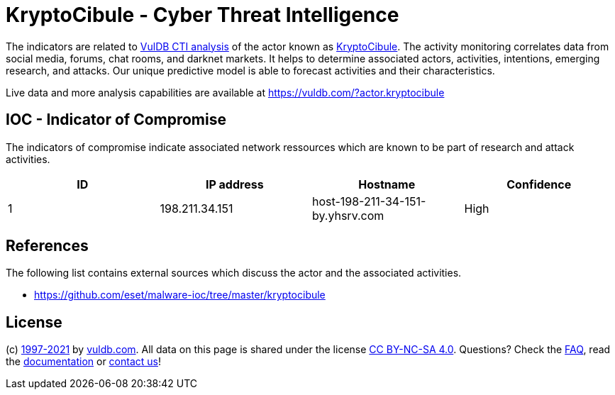 = KryptoCibule - Cyber Threat Intelligence

The indicators are related to https://vuldb.com/?doc.cti[VulDB CTI analysis] of the actor known as https://vuldb.com/?actor.kryptocibule[KryptoCibule]. The activity monitoring correlates data from social media, forums, chat rooms, and darknet markets. It helps to determine associated actors, activities, intentions, emerging research, and attacks. Our unique predictive model is able to forecast activities and their characteristics.

Live data and more analysis capabilities are available at https://vuldb.com/?actor.kryptocibule

== IOC - Indicator of Compromise

The indicators of compromise indicate associated network ressources which are known to be part of research and attack activities.

[options="header"]
|========================================
|ID|IP address|Hostname|Confidence
|1|198.211.34.151|host-198-211-34-151-by.yhsrv.com|High
|========================================

== References

The following list contains external sources which discuss the actor and the associated activities.

* https://github.com/eset/malware-ioc/tree/master/kryptocibule

== License

(c) https://vuldb.com/?doc.changelog[1997-2021] by https://vuldb.com/?doc.about[vuldb.com]. All data on this page is shared under the license https://creativecommons.org/licenses/by-nc-sa/4.0/[CC BY-NC-SA 4.0]. Questions? Check the https://vuldb.com/?doc.faq[FAQ], read the https://vuldb.com/?doc[documentation] or https://vuldb.com/?contact[contact us]!
